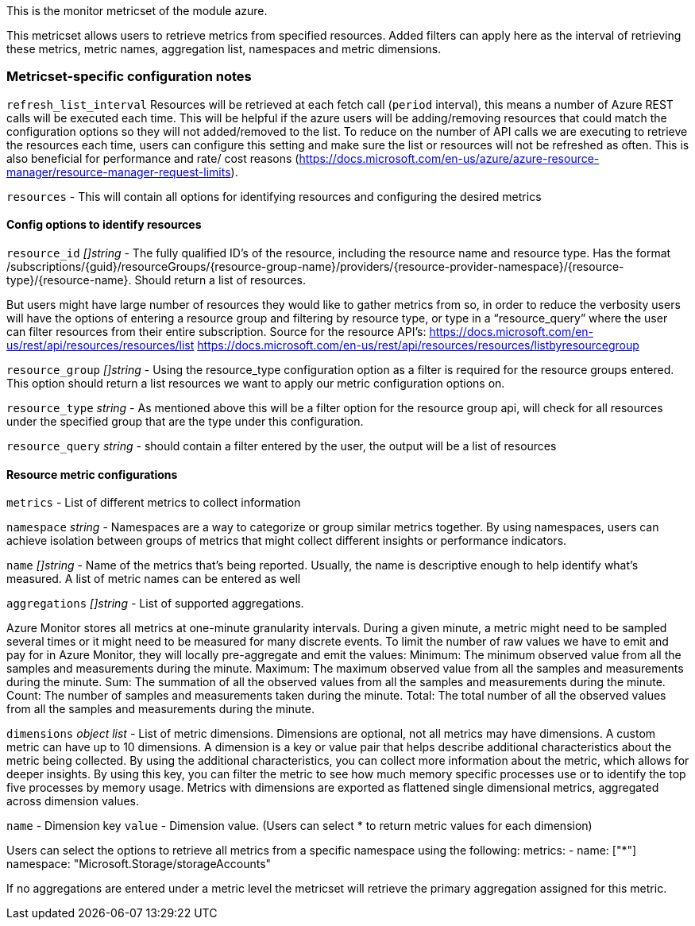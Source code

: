 This is the monitor metricset of the module azure.

This metricset allows users to retrieve metrics from specified resources. Added filters can apply here as the interval of retrieving these metrics, metric names,
aggregation list, namespaces and metric dimensions.

[float]
=== Metricset-specific configuration notes

`refresh_list_interval`
Resources will be retrieved at each fetch call (`period` interval), this means a number of Azure REST calls will be executed each time.
This will be helpful if the azure users will be adding/removing resources that could match the configuration options so they will not added/removed to the list.
To reduce on the number of API calls we are executing to retrieve the resources each time, users can configure this setting and make sure the list or resources will not be refreshed as often.
This is also beneficial for performance and rate/ cost reasons (https://docs.microsoft.com/en-us/azure/azure-resource-manager/resource-manager-request-limits).

`resources` - This will contain all options for identifying resources and configuring the desired metrics

[float]
==== Config options to identify resources

`resource_id`
_[]string_
 - The fully qualified ID's of the resource, including the resource name and resource type. Has the format /subscriptions/{guid}/resourceGroups/{resource-group-name}/providers/{resource-provider-namespace}/{resource-type}/{resource-name}.
  Should return a list of resources.

But users might have large number of resources they would like to gather metrics from so, in order to reduce the verbosity users will have
 the options of entering a resource group and filtering by resource type, or type in a “resource_query” where the user can filter resources from their entire subscription.
Source for the resource API’s:
https://docs.microsoft.com/en-us/rest/api/resources/resources/list
https://docs.microsoft.com/en-us/rest/api/resources/resources/listbyresourcegroup

`resource_group`
_[]string_
 - Using the resource_type configuration option as a filter is required for the resource groups entered. This option should return a list resources we want to apply our metric configuration options on.

`resource_type`
_string_
 - As mentioned above this will be a filter option for the resource group api, will check for all resources under the specified group that are the type under this configuration.

`resource_query`
_string_
 - should contain a filter entered by the user, the output will be a list of resources


[float]
==== Resource metric configurations

`metrics`
 - List of different metrics to collect information

`namespace`
_string_
 - Namespaces are a way to categorize or group similar metrics together.
By using namespaces, users can achieve isolation between groups of metrics that might collect different insights or performance indicators.

`name`
_[]string_
 - Name of the metrics that's being reported. Usually, the name is descriptive enough to help identify what's measured. A list of metric names can be entered as well

`aggregations`
_[]string_
 - List of supported aggregations.

Azure Monitor stores all metrics at one-minute granularity intervals. During a given minute, a metric might need to be sampled several times or it might need to be measured for many discrete events.
To limit the number of raw values we have to emit and pay for in Azure Monitor, they will locally pre-aggregate and emit the values:
Minimum: The minimum observed value from all the samples and measurements during the minute.
Maximum: The maximum observed value from all the samples and measurements during the minute.
Sum: The summation of all the observed values from all the samples and measurements during the minute.
Count: The number of samples and measurements taken during the minute.
Total: The total number of all the observed values from all the samples and measurements during the minute.

`dimensions`
_object list_
 - List of metric dimensions. Dimensions are optional, not all metrics may have dimensions. A custom metric can have up to 10 dimensions.
A dimension is a key or value pair that helps describe additional characteristics about the metric being collected. By using the additional characteristics, you can collect more information about the metric, which allows for deeper insights.
By using this key, you can filter the metric to see how much memory specific processes use or to identify the top five processes by memory usage.
Metrics with dimensions are exported as flattened single dimensional metrics, aggregated across dimension values.

`name` - Dimension key
`value` - Dimension value. (Users can select * to return metric values for each dimension)

Users can select the options to retrieve all metrics from a specific namespace using the following:
 metrics:
 - name: ["*"]
   namespace: "Microsoft.Storage/storageAccounts"

If no aggregations are entered under a metric level the metricset will retrieve the primary aggregation assigned for this metric.


